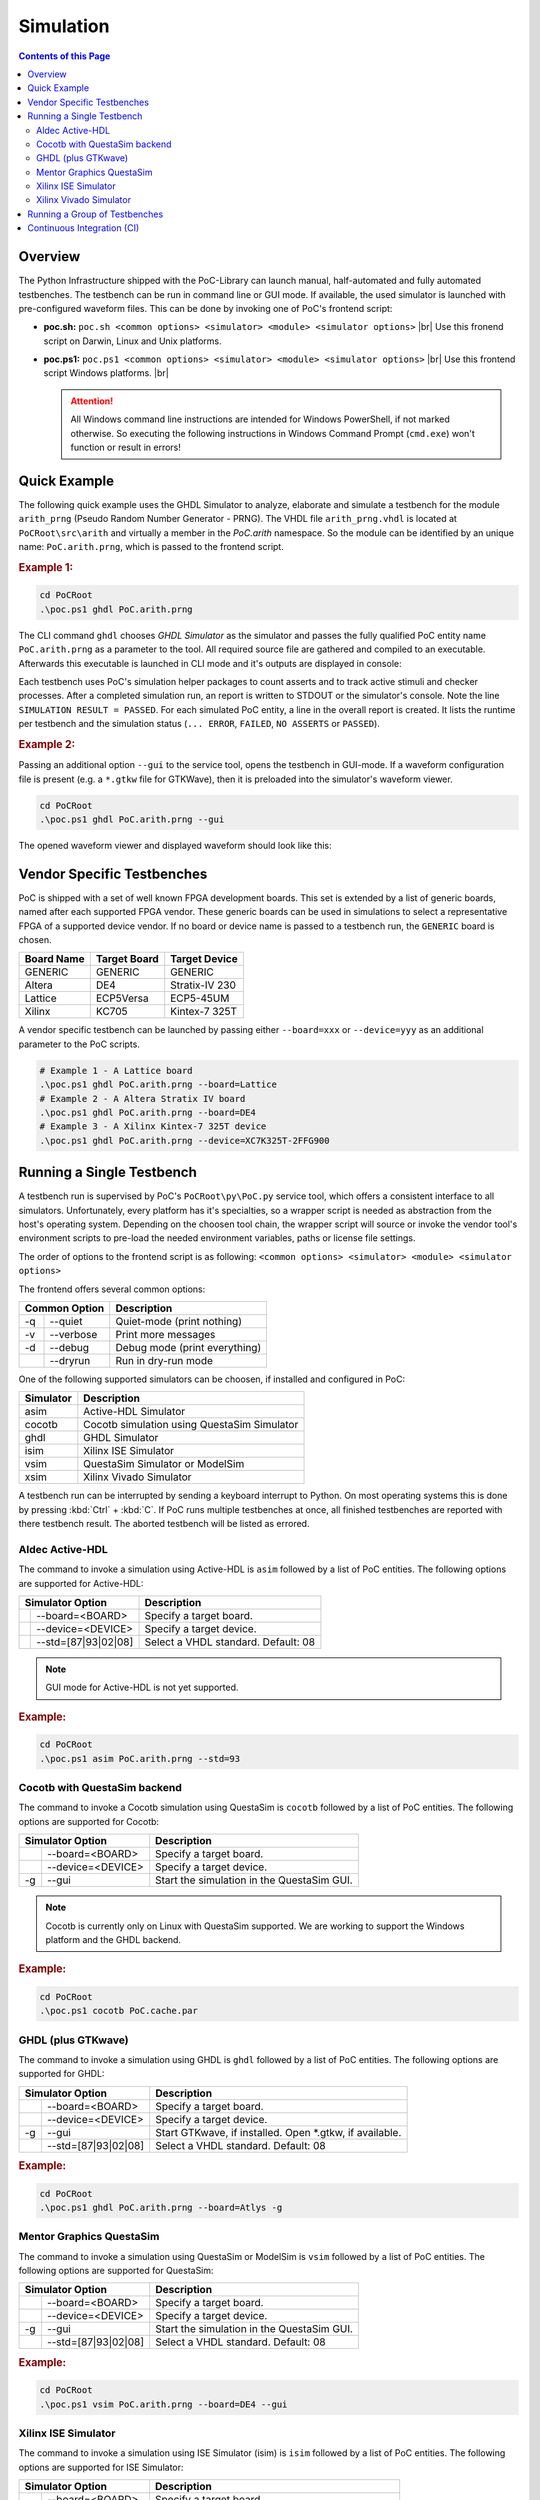 
Simulation
##########

.. contents:: Contents of this Page
   :local:


Overview
********

The Python Infrastructure shipped with the PoC-Library can launch manual,
half-automated and fully automated testbenches. The testbench can be run in
command line or GUI mode. If available, the used simulator is launched with
pre-configured waveform files. This can be done by invoking one of PoC's
frontend script:

* **poc.sh:** ``poc.sh <common options> <simulator> <module> <simulator options>`` |br|
  Use this fronend script on Darwin, Linux and Unix platforms.
* **poc.ps1:** ``poc.ps1 <common options> <simulator> <module> <simulator options>`` |br|
  Use this frontend script Windows platforms. |br|
  
  .. ATTENTION::
     All Windows command line instructions are intended for Windows
     PowerShell, if not marked otherwise. So executing the following instructions
     in Windows Command Prompt (``cmd.exe``) won't function or result in errors!

.. seealso::
   
   :doc:`PoC Configuration </UsingPoC/PoCConfiguration>`
     See the Configuration page on how to configure PoC and your installed
     simulator tool chains. This is required to invoke the simulators.
   :doc:`Supported Simulators </WhatIsPoC/SupportedToolChains>`
     See the Intruction page for a list of supported simulators.
     

Quick Example
*************

The following quick example uses the GHDL Simulator to analyze, elaborate and
simulate a testbench for the module ``arith_prng`` (Pseudo Random Number
Generator - PRNG). The VHDL file ``arith_prng.vhdl`` is located at
``PoCRoot\src\arith`` and virtually a member in the `PoC.arith` namespace.
So the module can be identified by an unique name: ``PoC.arith.prng``, which is
passed to the frontend script.

.. rubric:: Example 1:

.. code-block:: PowerShell
   
   cd PoCRoot
   .\poc.ps1 ghdl PoC.arith.prng

The CLI command ``ghdl`` chooses *GHDL Simulator* as the simulator and
passes the fully qualified PoC entity name ``PoC.arith.prng`` as a parameter
to the tool. All required source file are gathered and compiled to an
executable. Afterwards this executable is launched in CLI mode and it's outputs
are displayed in console:

.. image:: /_static/images/ghdl/arith_prng_tb.posh.png
   :target: /_static/images/ghdl/arith_prng_tb.posh.png
	 :alt: PowerShell console output after running PoC.arith.prng with GHDL.

Each testbench uses PoC's simulation helper packages to count asserts and to
track active stimuli and checker processes. After a completed simulation run,
an report is written to STDOUT or the simulator's console. Note the line
``SIMULATION RESULT = PASSED``. For each simulated PoC entity, a line in the
overall report is created. It lists the runtime per testbench and the simulation
status (``... ERROR``, ``FAILED``, ``NO ASSERTS`` or ``PASSED``).

.. rubric:: Example 2:

Passing an additional option ``--gui`` to the service tool, opens the testbench
in GUI-mode. If a waveform configuration file is present (e.g. a ``*.gtkw``
file for GTKWave), then it is preloaded into the simulator's waveform viewer.

.. code-block:: PowerShell
   
   cd PoCRoot
   .\poc.ps1 ghdl PoC.arith.prng --gui

The opened waveform viewer and displayed waveform should look like this:

.. image:: /_static/images/gtkwave/arith_prng_tb.png
   :target: /_static/images/gtkwave/arith_prng_tb.png
	 :alt: GTKWave waveform view of PoC.arith.prng.


Vendor Specific Testbenches
***************************

PoC is shipped with a set of well known FPGA development boards. This set is
extended by a list of generic boards, named after each supported FPGA vendor.
These generic boards can be used in simulations to select a representative
FPGA of a supported device vendor. If no board or device name is passed to a
testbench run, the ``GENERIC`` board is chosen.

+--------------+--------------+-----------------+
| Board Name   | Target Board | Target Device   |
+==============+==============+=================+
| GENERIC      | GENERIC      | GENERIC         |
+--------------+--------------+-----------------+
| Altera       | DE4          | Stratix-IV 230  |
+--------------+--------------+-----------------+
| Lattice      | ECP5Versa    | ECP5-45UM       |
+--------------+--------------+-----------------+
| Xilinx       | KC705        | Kintex-7 325T   |
+--------------+--------------+-----------------+

A vendor specific testbench can be launched by passing either ``--board=xxx`` or
``--device=yyy`` as an additional parameter to the PoC scripts.

.. code-block:: PowerShell

   # Example 1 - A Lattice board
   .\poc.ps1 ghdl PoC.arith.prng --board=Lattice
   # Example 2 - A Altera Stratix IV board
   .\poc.ps1 ghdl PoC.arith.prng --board=DE4
   # Example 3 - A Xilinx Kintex-7 325T device
   .\poc.ps1 ghdl PoC.arith.prng --device=XC7K325T-2FFG900


Running a Single Testbench
**************************

A testbench run is supervised by PoC's ``PoCRoot\py\PoC.py`` service tool,
which offers a consistent interface to all simulators. Unfortunately, every
platform has it's specialties, so a wrapper script is needed as abstraction from
the host's operating system. Depending on the choosen tool chain, the wrapper
script will source or invoke the vendor tool's environment scripts to pre-load
the needed environment variables, paths or license file settings.

The order of options to the frontend script is as following:
``<common options> <simulator> <module> <simulator options>``

The frontend offers several common options:

+-----------------+-------------------------------+
| Common Option   | Description                   |
+=====+===========+===============================+
| -q  | --quiet   | Quiet-mode (print nothing)    |
+-----+-----------+-------------------------------+
| -v  | --verbose | Print more messages           |
+-----+-----------+-------------------------------+
| -d  | --debug   | Debug mode (print everything) |
+-----+-----------+-------------------------------+
|     | --dryrun  | Run in dry-run mode           |
+-----+-----------+-------------------------------+

One of the following supported simulators can be choosen, if installed and
configured in PoC:

+-----------+---------------------------------------------+
| Simulator | Description                                 |
+===========+=============================================+
| asim      | Active-HDL Simulator                        |
+-----------+---------------------------------------------+
| cocotb    | Cocotb simulation using QuestaSim Simulator |
+-----------+---------------------------------------------+
| ghdl      | GHDL Simulator                              |
+-----------+---------------------------------------------+
| isim      | Xilinx ISE Simulator                        |
+-----------+---------------------------------------------+
| vsim      | QuestaSim Simulator or ModelSim             |
+-----------+---------------------------------------------+
| xsim      | Xilinx Vivado Simulator                     |
+-----------+---------------------------------------------+

A testbench run can be interrupted by sending a keyboard interrupt to Python.
On most operating systems this is done by pressing :kbd:`Ctrl` + :kbd:`C`. If
PoC runs multiple testbenches at once, all finished testbenches are reported with
there testbench result. The aborted testbench will be listed as errored.


Aldec Active-HDL
================

The command to invoke a simulation using Active-HDL is ``asim`` followed by a list of
PoC entities. The following options are supported for Active-HDL:

+--------------------------+---------------------------------------------------------+
| Simulator Option         | Description                                             |
+====+=====================+=========================================================+
|    | --board=<BOARD>     | Specify a target board.                                 |
+----+---------------------+---------------------------------------------------------+
|    | --device=<DEVICE>   | Specify a target device.                                |
+----+---------------------+---------------------------------------------------------+
|    | --std=[87|93|02|08] | Select a VHDL standard. Default: 08                     |
+----+---------------------+---------------------------------------------------------+

.. NOTE::
   GUI mode for Active-HDL is not yet supported.

.. rubric:: Example:

.. code-block:: PowerShell

   cd PoCRoot
   .\poc.ps1 asim PoC.arith.prng --std=93


Cocotb with QuestaSim backend
=============================

The command to invoke a Cocotb simulation using QuestaSim is ``cocotb`` followed
by a list of PoC entities. The following options are supported for Cocotb:

+--------------------------+---------------------------------------------------------+
| Simulator Option         | Description                                             |
+====+=====================+=========================================================+
|    | --board=<BOARD>     | Specify a target board.                                 |
+----+---------------------+---------------------------------------------------------+
|    | --device=<DEVICE>   | Specify a target device.                                |
+----+---------------------+---------------------------------------------------------+
| -g | --gui               | Start the simulation in the QuestaSim GUI.              |
+----+---------------------+---------------------------------------------------------+

.. NOTE::
   Cocotb is currently only on Linux with QuestaSim supported. We are working to
   support the Windows platform and the GHDL backend.

.. rubric:: Example:

.. code-block:: Bash

   cd PoCRoot
   .\poc.ps1 cocotb PoC.cache.par


GHDL (plus GTKwave)
===================

The command to invoke a simulation using GHDL is ``ghdl`` followed by a list of
PoC entities. The following options are supported for GHDL:

+--------------------------+---------------------------------------------------------+
| Simulator Option         | Description                                             |
+====+=====================+=========================================================+
|    | --board=<BOARD>     | Specify a target board.                                 |
+----+---------------------+---------------------------------------------------------+
|    | --device=<DEVICE>   | Specify a target device.                                |
+----+---------------------+---------------------------------------------------------+
| -g | --gui               | Start GTKwave, if installed. Open *.gtkw, if available. |
+----+---------------------+---------------------------------------------------------+
|    | --std=[87|93|02|08] | Select a VHDL standard. Default: 08                     |
+----+---------------------+---------------------------------------------------------+

.. rubric:: Example:

.. code-block:: PowerShell

   cd PoCRoot
   .\poc.ps1 ghdl PoC.arith.prng --board=Atlys -g


Mentor Graphics QuestaSim
=========================

The command to invoke a simulation using QuestaSim or ModelSim is ``vsim``
followed by a list of PoC entities. The following options are supported for
QuestaSim:

+--------------------------+---------------------------------------------------------+
| Simulator Option         | Description                                             |
+====+=====================+=========================================================+
|    | --board=<BOARD>     | Specify a target board.                                 |
+----+---------------------+---------------------------------------------------------+
|    | --device=<DEVICE>   | Specify a target device.                                |
+----+---------------------+---------------------------------------------------------+
| -g | --gui               | Start the simulation in the QuestaSim GUI.              |
+----+---------------------+---------------------------------------------------------+
|    | --std=[87|93|02|08] | Select a VHDL standard. Default: 08                     |
+----+---------------------+---------------------------------------------------------+

.. rubric:: Example:

.. code-block:: PowerShell

   cd PoCRoot
   .\poc.ps1 vsim PoC.arith.prng --board=DE4 --gui


Xilinx ISE Simulator
====================

The command to invoke a simulation using ISE Simulator (isim) is ``isim``
followed by a list of PoC entities. The following options are supported for
ISE Simulator:

+--------------------------+---------------------------------------------------------+
| Simulator Option         | Description                                             |
+====+=====================+=========================================================+
|    | --board=<BOARD>     | Specify a target board.                                 |
+----+---------------------+---------------------------------------------------------+
|    | --device=<DEVICE>   | Specify a target device.                                |
+----+---------------------+---------------------------------------------------------+
| -g | --gui               | Start the simulation in the ISE Simulator GUI (iSim).   |
+----+---------------------+---------------------------------------------------------+

.. rubric:: Example:

.. code-block:: PowerShell

   cd PoCRoot
   .\poc.ps1 isim PoC.arith.prng --board=Atlys -g


Xilinx Vivado Simulator
=======================

The command to invoke a simulation using Vivado Simulator (isim) is ``xsim``
followed by a list of PoC entities. The following options are supported for
Vivado Simulator:

+--------------------------+---------------------------------------------------------+
| Simulator Option         | Description                                             |
+====+=====================+=========================================================+
|    | --board=<BOARD>     | Specify a target board.                                 |
+----+---------------------+---------------------------------------------------------+
|    | --device=<DEVICE>   | Specify a target device.                                |
+----+---------------------+---------------------------------------------------------+
| -g | --gui               | Start Vivado in simulation mode.                        |
+----+---------------------+---------------------------------------------------------+
|    | --std=[93|08]       | Select a VHDL standard. Default: 93                     |
+----+---------------------+---------------------------------------------------------+

.. rubric:: Example:

.. code-block:: PowerShell

   cd PoCRoot
   .\poc.ps1 xsim PoC.arith.prng --board=Atlys -g


Running a Group of Testbenches
******************************

Each simulator can be invoked with a space seperated list of PoC entiries or a
wildcard at the end of the fully qualified entity name.

Supported wildcard patterns are ``*`` and ``?``. Question mark refers to all
entities in a PoC (sub-)namespace. Asterisk refers to all PoC entiries in the
current namespace and all sub-namespaces.

**Examples for testbenches groups:**

+--------------------------------------+-----------------------------------------------------------------------------------+
| PoC entity list                      | Description                                                                       |
+======================================+===================================================================================+
| PoC.arith.prng                       | A single PoC entity: ``arith_prng``                                               |
+--------------------------------------+-----------------------------------------------------------------------------------+
| PoC.*                                | All entities in the whole library                                                 |
+--------------------------------------+-----------------------------------------------------------------------------------+
| PoC.io.ddrio.?                       | All entities in ``PoC.io.ddrio``: ``ddrio_in``, ``ddrio_inout``, ``ddrio_out``    |
+--------------------------------------+-----------------------------------------------------------------------------------+
| PoC.fifo.* PoC.cache.* PoC.dstruct.* | All FIFO, cache and data-structure testbenches.                                   |
+--------------------------------------+-----------------------------------------------------------------------------------+



.. code-block:: PowerShell

   cd PoCRoot
   .\poc.ps1 -q asim PoC.arith.prng PoC.io.ddrio.* PoC.sort.lru_cache

**Resulting output:**

.. image:: /_static/images/active-hdl/multiple.png
   :target: /_static/images/active-hdl/multiple.png
	 :alt: Report after running multiple testbenches in Active-HDL.


Continuous Integration (CI)
***************************

All PoC testbenches are executed on every GitHub upload (push) via Travis-CI.
The testsuite runs all testbenches for the virtual board ``GENERIC`` with an
FPGA device called ``GENERIC``. We can't run vendor dependent testbenches,
because we can't upload the vendor simulation libraries to Travis-CI.

To reproduce the Travis-CI results on a local machine, run the following command.
The ``-q`` option, launches the frontend in quiet mode to reduce the command line
messages:

.. code-block:: PowerShell

   cd PoCRoot
   .\poc.ps1 -q ghdl PoC.*

.. image:: /_static/images/ghdl/PoC_all.png
   :target: /_static/images/ghdl/PoC_all.png
   :alt: Overall testbench report after running all PoC testbenches in GHDL.

If the vendor libraries are available and pre-compiled, then it's also possible
to run a CI flow for a specific vendor. This is an Altera example for the
Terrasic DE4 board:

.. code-block:: PowerShell

   cd PoCRoot
   .\poc.ps1 -q vsim PoC.* --board=DE4


.. seealso::
   
   :doc:`PoC Configuration </UsingPoC/PoCConfiguration>`
     See the Configuration page on how to configure PoC and your installed
     simulator tool chains. This is required to invoke the simulators.
   `Latest Travis-CI Report <https://travis-ci.org/VLSI-EDA/PoC/branches>`_
     Browse the list of branches at Travis-CI.org.
   
   
